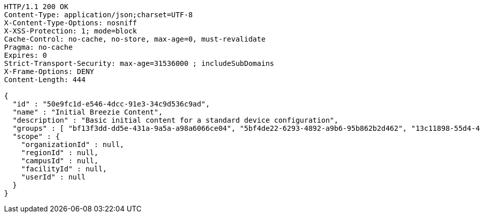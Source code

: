 [source,http,options="nowrap"]
----
HTTP/1.1 200 OK
Content-Type: application/json;charset=UTF-8
X-Content-Type-Options: nosniff
X-XSS-Protection: 1; mode=block
Cache-Control: no-cache, no-store, max-age=0, must-revalidate
Pragma: no-cache
Expires: 0
Strict-Transport-Security: max-age=31536000 ; includeSubDomains
X-Frame-Options: DENY
Content-Length: 444

{
  "id" : "50e9fc1d-e546-4dcc-91e3-34c9d536c9ad",
  "name" : "Initial Breezie Content",
  "description" : "Basic initial content for a standard device configuration",
  "groups" : [ "bf13f3dd-dd5e-431a-9a5a-a98a6066ce04", "5bf4de22-6293-4892-a9b6-95b862b2d462", "13c11898-55d4-445d-acaf-66e4d7e21da6" ],
  "scope" : {
    "organizationId" : null,
    "regionId" : null,
    "campusId" : null,
    "facilityId" : null,
    "userId" : null
  }
}
----